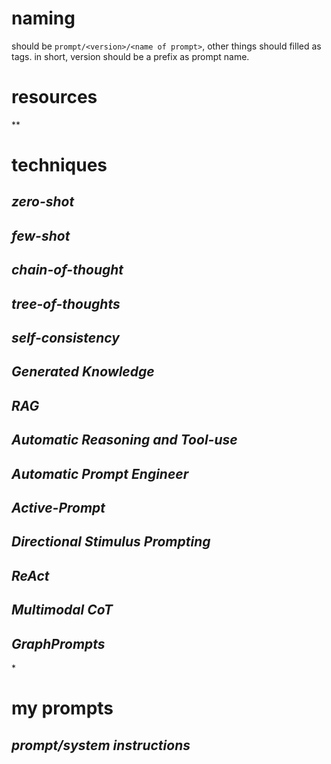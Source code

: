#+alias: 咒语,

* naming
should be ~prompt/<version>/<name of prompt>~, other things should filled as tags.
in short, version should be a prefix as prompt name.
* resources
**
* techniques
** [[zero-shot]]
** [[few-shot]]
** [[chain-of-thought]]
** [[tree-of-thoughts]]
** [[self-consistency]]
** [[Generated Knowledge]]
** [[RAG]]
** [[Automatic Reasoning and Tool-use]]
** [[Automatic Prompt Engineer]]
** [[Active-Prompt]]
** [[Directional Stimulus Prompting]]
** [[ReAct]]
** [[Multimodal CoT]]
** [[GraphPrompts]]
*
* my prompts
** [[prompt/system instructions]]